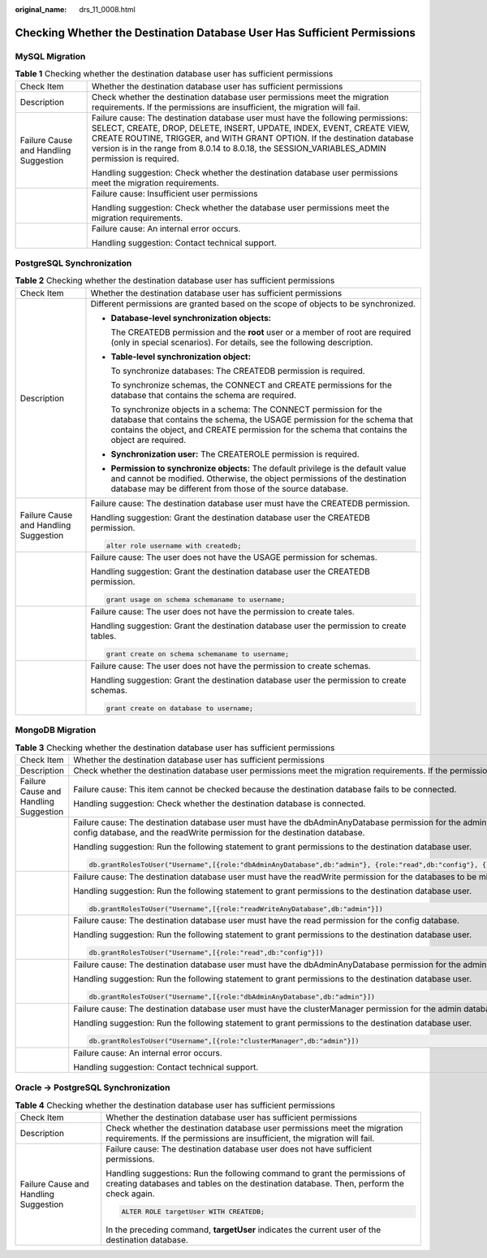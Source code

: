 :original_name: drs_11_0008.html

.. _drs_11_0008:

Checking Whether the Destination Database User Has Sufficient Permissions
=========================================================================

MySQL Migration
---------------

.. table:: **Table 1** Checking whether the destination database user has sufficient permissions

   +---------------------------------------+-------------------------------------------------------------------------------------------------------------------------------------------------------------------------------------------------------------------------------------------------------------------------------------------------------------------------------------------+
   | Check Item                            | Whether the destination database user has sufficient permissions                                                                                                                                                                                                                                                                          |
   +---------------------------------------+-------------------------------------------------------------------------------------------------------------------------------------------------------------------------------------------------------------------------------------------------------------------------------------------------------------------------------------------+
   | Description                           | Check whether the destination database user permissions meet the migration requirements. If the permissions are insufficient, the migration will fail.                                                                                                                                                                                    |
   +---------------------------------------+-------------------------------------------------------------------------------------------------------------------------------------------------------------------------------------------------------------------------------------------------------------------------------------------------------------------------------------------+
   | Failure Cause and Handling Suggestion | Failure cause: The destination database user must have the following permissions: SELECT, CREATE, DROP, DELETE, INSERT, UPDATE, INDEX, EVENT, CREATE VIEW, CREATE ROUTINE, TRIGGER, and WITH GRANT OPTION. If the destination database version is in the range from 8.0.14 to 8.0.18, the SESSION_VARIABLES_ADMIN permission is required. |
   |                                       |                                                                                                                                                                                                                                                                                                                                           |
   |                                       | Handling suggestion: Check whether the destination database user permissions meet the migration requirements.                                                                                                                                                                                                                             |
   +---------------------------------------+-------------------------------------------------------------------------------------------------------------------------------------------------------------------------------------------------------------------------------------------------------------------------------------------------------------------------------------------+
   |                                       | Failure cause: Insufficient user permissions                                                                                                                                                                                                                                                                                              |
   |                                       |                                                                                                                                                                                                                                                                                                                                           |
   |                                       | Handling suggestion: Check whether the database user permissions meet the migration requirements.                                                                                                                                                                                                                                         |
   +---------------------------------------+-------------------------------------------------------------------------------------------------------------------------------------------------------------------------------------------------------------------------------------------------------------------------------------------------------------------------------------------+
   |                                       | Failure cause: An internal error occurs.                                                                                                                                                                                                                                                                                                  |
   |                                       |                                                                                                                                                                                                                                                                                                                                           |
   |                                       | Handling suggestion: Contact technical support.                                                                                                                                                                                                                                                                                           |
   +---------------------------------------+-------------------------------------------------------------------------------------------------------------------------------------------------------------------------------------------------------------------------------------------------------------------------------------------------------------------------------------------+

PostgreSQL Synchronization
--------------------------

.. table:: **Table 2** Checking whether the destination database user has sufficient permissions

   +---------------------------------------+----------------------------------------------------------------------------------------------------------------------------------------------------------------------------------------------------------------------------------------------------+
   | Check Item                            | Whether the destination database user has sufficient permissions                                                                                                                                                                                   |
   +---------------------------------------+----------------------------------------------------------------------------------------------------------------------------------------------------------------------------------------------------------------------------------------------------+
   | Description                           | Different permissions are granted based on the scope of objects to be synchronized.                                                                                                                                                                |
   |                                       |                                                                                                                                                                                                                                                    |
   |                                       | -  **Database-level synchronization objects:**                                                                                                                                                                                                     |
   |                                       |                                                                                                                                                                                                                                                    |
   |                                       |    The CREATEDB permission and the **root** user or a member of root are required (only in special scenarios). For details, see the following description.                                                                                         |
   |                                       |                                                                                                                                                                                                                                                    |
   |                                       | -  **Table-level synchronization object:**                                                                                                                                                                                                         |
   |                                       |                                                                                                                                                                                                                                                    |
   |                                       |    To synchronize databases: The CREATEDB permission is required.                                                                                                                                                                                  |
   |                                       |                                                                                                                                                                                                                                                    |
   |                                       |    To synchronize schemas, the CONNECT and CREATE permissions for the database that contains the schema are required.                                                                                                                              |
   |                                       |                                                                                                                                                                                                                                                    |
   |                                       |    To synchronize objects in a schema: The CONNECT permission for the database that contains the schema, the USAGE permission for the schema that contains the object, and CREATE permission for the schema that contains the object are required. |
   |                                       |                                                                                                                                                                                                                                                    |
   |                                       | -  **Synchronization user:** The CREATEROLE permission is required.                                                                                                                                                                                |
   |                                       |                                                                                                                                                                                                                                                    |
   |                                       | -  **Permission to synchronize objects:** The default privilege is the default value and cannot be modified. Otherwise, the object permissions of the destination database may be different from those of the source database.                     |
   +---------------------------------------+----------------------------------------------------------------------------------------------------------------------------------------------------------------------------------------------------------------------------------------------------+
   | Failure Cause and Handling Suggestion | Failure cause: The destination database user must have the CREATEDB permission.                                                                                                                                                                    |
   |                                       |                                                                                                                                                                                                                                                    |
   |                                       | Handling suggestion: Grant the destination database user the CREATEDB permission.                                                                                                                                                                  |
   |                                       |                                                                                                                                                                                                                                                    |
   |                                       | .. code:: text                                                                                                                                                                                                                                     |
   |                                       |                                                                                                                                                                                                                                                    |
   |                                       |    alter role username with createdb;                                                                                                                                                                                                              |
   +---------------------------------------+----------------------------------------------------------------------------------------------------------------------------------------------------------------------------------------------------------------------------------------------------+
   |                                       | Failure cause: The user does not have the USAGE permission for schemas.                                                                                                                                                                            |
   |                                       |                                                                                                                                                                                                                                                    |
   |                                       | Handling suggestion: Grant the destination database user the CREATEDB permission.                                                                                                                                                                  |
   |                                       |                                                                                                                                                                                                                                                    |
   |                                       | .. code:: text                                                                                                                                                                                                                                     |
   |                                       |                                                                                                                                                                                                                                                    |
   |                                       |    grant usage on schema schemaname to username;                                                                                                                                                                                                   |
   +---------------------------------------+----------------------------------------------------------------------------------------------------------------------------------------------------------------------------------------------------------------------------------------------------+
   |                                       | Failure cause: The user does not have the permission to create tales.                                                                                                                                                                              |
   |                                       |                                                                                                                                                                                                                                                    |
   |                                       | Handling suggestion: Grant the destination database user the permission to create tables.                                                                                                                                                          |
   |                                       |                                                                                                                                                                                                                                                    |
   |                                       | .. code:: text                                                                                                                                                                                                                                     |
   |                                       |                                                                                                                                                                                                                                                    |
   |                                       |    grant create on schema schemaname to username;                                                                                                                                                                                                  |
   +---------------------------------------+----------------------------------------------------------------------------------------------------------------------------------------------------------------------------------------------------------------------------------------------------+
   |                                       | Failure cause: The user does not have the permission to create schemas.                                                                                                                                                                            |
   |                                       |                                                                                                                                                                                                                                                    |
   |                                       | Handling suggestion: Grant the destination database user the permission to create schemas.                                                                                                                                                         |
   |                                       |                                                                                                                                                                                                                                                    |
   |                                       | .. code:: text                                                                                                                                                                                                                                     |
   |                                       |                                                                                                                                                                                                                                                    |
   |                                       |    grant create on database to username;                                                                                                                                                                                                           |
   +---------------------------------------+----------------------------------------------------------------------------------------------------------------------------------------------------------------------------------------------------------------------------------------------------+

MongoDB Migration
-----------------

.. table:: **Table 3** Checking whether the destination database user has sufficient permissions

   +---------------------------------------+--------------------------------------------------------------------------------------------------------------------------------------------------------------------------------------------------------------------------+
   | Check Item                            | Whether the destination database user has sufficient permissions                                                                                                                                                         |
   +---------------------------------------+--------------------------------------------------------------------------------------------------------------------------------------------------------------------------------------------------------------------------+
   | Description                           | Check whether the destination database user permissions meet the migration requirements. If the permissions are insufficient, the migration will fail.                                                                   |
   +---------------------------------------+--------------------------------------------------------------------------------------------------------------------------------------------------------------------------------------------------------------------------+
   | Failure Cause and Handling Suggestion | Failure cause: This item cannot be checked because the destination database fails to be connected.                                                                                                                       |
   |                                       |                                                                                                                                                                                                                          |
   |                                       | Handling suggestion: Check whether the destination database is connected.                                                                                                                                                |
   +---------------------------------------+--------------------------------------------------------------------------------------------------------------------------------------------------------------------------------------------------------------------------+
   |                                       | Failure cause: The destination database user must have the dbAdminAnyDatabase permission for the admin database, the read permission for the config database, and the readWrite permission for the destination database. |
   |                                       |                                                                                                                                                                                                                          |
   |                                       | Handling suggestion: Run the following statement to grant permissions to the destination database user.                                                                                                                  |
   |                                       |                                                                                                                                                                                                                          |
   |                                       | .. code:: text                                                                                                                                                                                                           |
   |                                       |                                                                                                                                                                                                                          |
   |                                       |    db.grantRolesToUser("Username",[{role:"dbAdminAnyDatabase",db:"admin"}, {role:"read",db:"config"}, {role:"readWriteAnyDatabase",db:"admin"}])                                                                         |
   +---------------------------------------+--------------------------------------------------------------------------------------------------------------------------------------------------------------------------------------------------------------------------+
   |                                       | Failure cause: The destination database user must have the readWrite permission for the databases to be migrated.                                                                                                        |
   |                                       |                                                                                                                                                                                                                          |
   |                                       | Handling suggestion: Run the following statement to grant permissions to the destination database user.                                                                                                                  |
   |                                       |                                                                                                                                                                                                                          |
   |                                       | .. code:: text                                                                                                                                                                                                           |
   |                                       |                                                                                                                                                                                                                          |
   |                                       |    db.grantRolesToUser("Username",[{role:"readWriteAnyDatabase",db:"admin"}])                                                                                                                                            |
   +---------------------------------------+--------------------------------------------------------------------------------------------------------------------------------------------------------------------------------------------------------------------------+
   |                                       | Failure cause: The destination database user must have the read permission for the config database.                                                                                                                      |
   |                                       |                                                                                                                                                                                                                          |
   |                                       | Handling suggestion: Run the following statement to grant permissions to the destination database user.                                                                                                                  |
   |                                       |                                                                                                                                                                                                                          |
   |                                       | .. code:: text                                                                                                                                                                                                           |
   |                                       |                                                                                                                                                                                                                          |
   |                                       |    db.grantRolesToUser("Username",[{role:"read",db:"config"}])                                                                                                                                                           |
   +---------------------------------------+--------------------------------------------------------------------------------------------------------------------------------------------------------------------------------------------------------------------------+
   |                                       | Failure cause: The destination database user must have the dbAdminAnyDatabase permission for the admin database.                                                                                                         |
   |                                       |                                                                                                                                                                                                                          |
   |                                       | Handling suggestion: Run the following statement to grant permissions to the destination database user.                                                                                                                  |
   |                                       |                                                                                                                                                                                                                          |
   |                                       | .. code:: text                                                                                                                                                                                                           |
   |                                       |                                                                                                                                                                                                                          |
   |                                       |    db.grantRolesToUser("Username",[{role:"dbAdminAnyDatabase",db:"admin"}])                                                                                                                                              |
   +---------------------------------------+--------------------------------------------------------------------------------------------------------------------------------------------------------------------------------------------------------------------------+
   |                                       | Failure cause: The destination database user must have the clusterManager permission for the admin database.                                                                                                             |
   |                                       |                                                                                                                                                                                                                          |
   |                                       | Handling suggestion: Run the following statement to grant permissions to the destination database user.                                                                                                                  |
   |                                       |                                                                                                                                                                                                                          |
   |                                       | .. code:: text                                                                                                                                                                                                           |
   |                                       |                                                                                                                                                                                                                          |
   |                                       |    db.grantRolesToUser("Username",[{role:"clusterManager",db:"admin"}])                                                                                                                                                  |
   +---------------------------------------+--------------------------------------------------------------------------------------------------------------------------------------------------------------------------------------------------------------------------+
   |                                       | Failure cause: An internal error occurs.                                                                                                                                                                                 |
   |                                       |                                                                                                                                                                                                                          |
   |                                       | Handling suggestion: Contact technical support.                                                                                                                                                                          |
   +---------------------------------------+--------------------------------------------------------------------------------------------------------------------------------------------------------------------------------------------------------------------------+

Oracle -> PostgreSQL Synchronization
------------------------------------

.. table:: **Table 4** Checking whether the destination database user has sufficient permissions

   +---------------------------------------+-----------------------------------------------------------------------------------------------------------------------------------------------------------------------+
   | Check Item                            | Whether the destination database user has sufficient permissions                                                                                                      |
   +---------------------------------------+-----------------------------------------------------------------------------------------------------------------------------------------------------------------------+
   | Description                           | Check whether the destination database user permissions meet the migration requirements. If the permissions are insufficient, the migration will fail.                |
   +---------------------------------------+-----------------------------------------------------------------------------------------------------------------------------------------------------------------------+
   | Failure Cause and Handling Suggestion | Failure cause: The destination database user does not have sufficient permissions.                                                                                    |
   |                                       |                                                                                                                                                                       |
   |                                       | Handling suggestions: Run the following command to grant the permissions of creating databases and tables on the destination database. Then, perform the check again. |
   |                                       |                                                                                                                                                                       |
   |                                       | .. code:: text                                                                                                                                                        |
   |                                       |                                                                                                                                                                       |
   |                                       |    ALTER ROLE targetUser WITH CREATEDB;                                                                                                                               |
   |                                       |                                                                                                                                                                       |
   |                                       | In the preceding command, **targetUser** indicates the current user of the destination database.                                                                      |
   +---------------------------------------+-----------------------------------------------------------------------------------------------------------------------------------------------------------------------+
